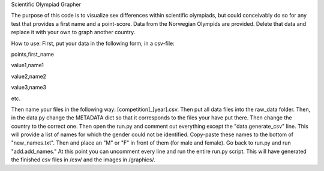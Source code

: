 Scientific Olympiad Grapher

The purpose of this code is to visualize sex differences within scientific olympiads, but could conceivably do so
for any test that provides a first name and a point-score. Data from the Norwegian Olympids are provided. Delete that
data and replace it with your own to graph another country.

How to use:
First, put your data in the following form, in a csv-file:

points,first_name

value1,name1

value2,name2

value3,name3

etc.

Then name your files in the following way: [competition]_[year].csv. Then put all data files into the raw_data folder.
Then, in the data.py change the METADATA dict so that it corresponds to the files your have put there. Then change
the country to the correct one. Then open the run.py and comment out everything except the "data.generate_csv" line. This will
provide a list of names for which the gender could not be identified. Copy-paste these names to the bottom of "new_names.txt".
Then and place an "M" or "F" in front of them (for male and female). Go back to run.py and run "add.add_names." At this point
you can uncomment every line and run the entire run.py script. This will have generated the finished csv files in /csv/ and the
images in /graphics/.
